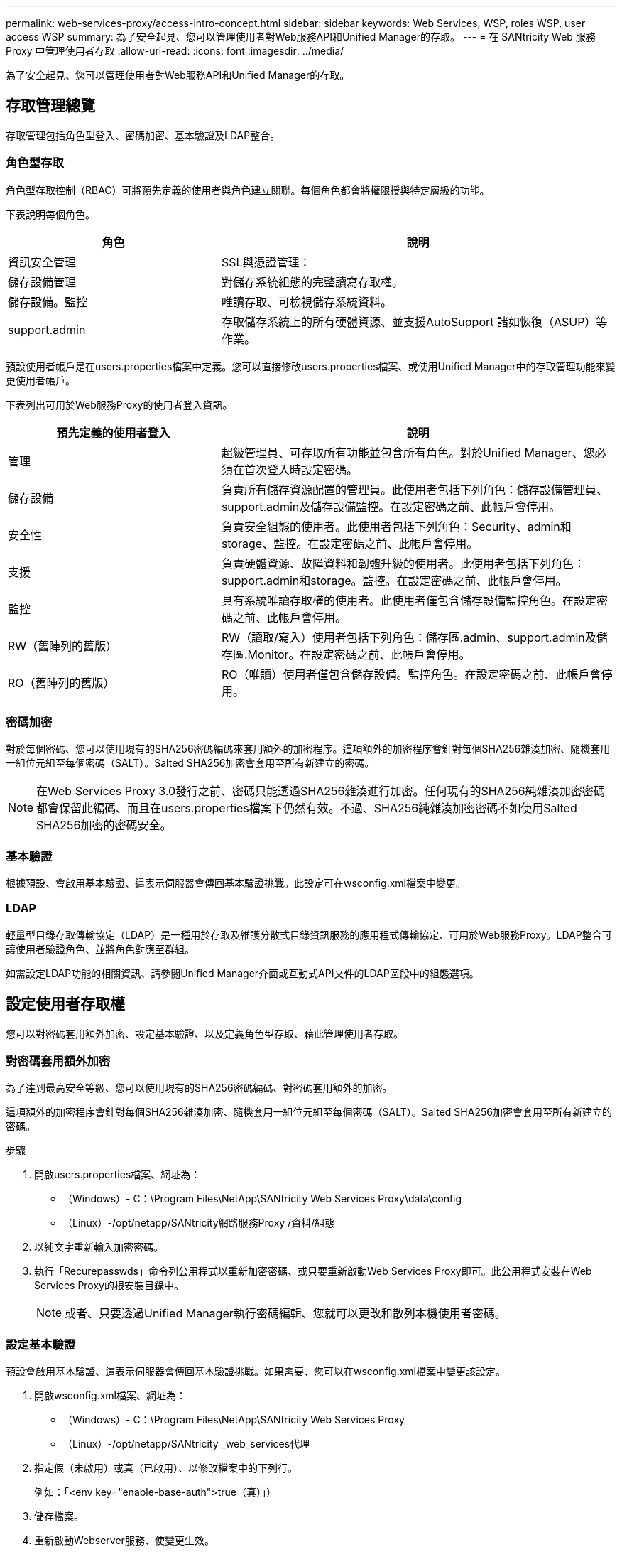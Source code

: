 ---
permalink: web-services-proxy/access-intro-concept.html 
sidebar: sidebar 
keywords: Web Services, WSP, roles WSP, user access WSP 
summary: 為了安全起見、您可以管理使用者對Web服務API和Unified Manager的存取。 
---
= 在 SANtricity Web 服務 Proxy 中管理使用者存取
:allow-uri-read: 
:icons: font
:imagesdir: ../media/


[role="lead"]
為了安全起見、您可以管理使用者對Web服務API和Unified Manager的存取。



== 存取管理總覽

存取管理包括角色型登入、密碼加密、基本驗證及LDAP整合。



=== 角色型存取

角色型存取控制（RBAC）可將預先定義的使用者與角色建立關聯。每個角色都會將權限授與特定層級的功能。

下表說明每個角色。

[cols="35h,~"]
|===
| 角色 | 說明 


 a| 
資訊安全管理
 a| 
SSL與憑證管理：



 a| 
儲存設備管理
 a| 
對儲存系統組態的完整讀寫存取權。



 a| 
儲存設備。監控
 a| 
唯讀存取、可檢視儲存系統資料。



 a| 
support.admin
 a| 
存取儲存系統上的所有硬體資源、並支援AutoSupport 諸如恢復（ASUP）等作業。

|===
預設使用者帳戶是在users.properties檔案中定義。您可以直接修改users.properties檔案、或使用Unified Manager中的存取管理功能來變更使用者帳戶。

下表列出可用於Web服務Proxy的使用者登入資訊。

[cols="35h,~"]
|===
| 預先定義的使用者登入 | 說明 


 a| 
管理
 a| 
超級管理員、可存取所有功能並包含所有角色。對於Unified Manager、您必須在首次登入時設定密碼。



 a| 
儲存設備
 a| 
負責所有儲存資源配置的管理員。此使用者包括下列角色：儲存設備管理員、support.admin及儲存設備監控。在設定密碼之前、此帳戶會停用。



 a| 
安全性
 a| 
負責安全組態的使用者。此使用者包括下列角色：Security、admin和storage、監控。在設定密碼之前、此帳戶會停用。



 a| 
支援
 a| 
負責硬體資源、故障資料和韌體升級的使用者。此使用者包括下列角色：support.admin和storage。監控。在設定密碼之前、此帳戶會停用。



 a| 
監控
 a| 
具有系統唯讀存取權的使用者。此使用者僅包含儲存設備監控角色。在設定密碼之前、此帳戶會停用。



 a| 
RW（舊陣列的舊版）
 a| 
RW（讀取/寫入）使用者包括下列角色：儲存區.admin、support.admin及儲存區.Monitor。在設定密碼之前、此帳戶會停用。



 a| 
RO（舊陣列的舊版）
 a| 
RO（唯讀）使用者僅包含儲存設備。監控角色。在設定密碼之前、此帳戶會停用。

|===


=== 密碼加密

對於每個密碼、您可以使用現有的SHA256密碼編碼來套用額外的加密程序。這項額外的加密程序會針對每個SHA256雜湊加密、隨機套用一組位元組至每個密碼（SALT）。Salted SHA256加密會套用至所有新建立的密碼。


NOTE: 在Web Services Proxy 3.0發行之前、密碼只能透過SHA256雜湊進行加密。任何現有的SHA256純雜湊加密密碼都會保留此編碼、而且在users.properties檔案下仍然有效。不過、SHA256純雜湊加密密碼不如使用Salted SHA256加密的密碼安全。



=== 基本驗證

根據預設、會啟用基本驗證、這表示伺服器會傳回基本驗證挑戰。此設定可在wsconfig.xml檔案中變更。



=== LDAP

輕量型目錄存取傳輸協定（LDAP）是一種用於存取及維護分散式目錄資訊服務的應用程式傳輸協定、可用於Web服務Proxy。LDAP整合可讓使用者驗證角色、並將角色對應至群組。

如需設定LDAP功能的相關資訊、請參閱Unified Manager介面或互動式API文件的LDAP區段中的組態選項。



== 設定使用者存取權

您可以對密碼套用額外加密、設定基本驗證、以及定義角色型存取、藉此管理使用者存取。



=== 對密碼套用額外加密

為了達到最高安全等級、您可以使用現有的SHA256密碼編碼、對密碼套用額外的加密。

這項額外的加密程序會針對每個SHA256雜湊加密、隨機套用一組位元組至每個密碼（SALT）。Salted SHA256加密會套用至所有新建立的密碼。

.步驟
. 開啟users.properties檔案、網址為：
+
** （Windows）- C：\Program Files\NetApp\SANtricity Web Services Proxy\data\config
** （Linux）-/opt/netapp/SANtricity網路服務Proxy /資料/組態


. 以純文字重新輸入加密密碼。
. 執行「Recurepasswds」命令列公用程式以重新加密密碼、或只要重新啟動Web Services Proxy即可。此公用程式安裝在Web Services Proxy的根安裝目錄中。
+

NOTE: 或者、只要透過Unified Manager執行密碼編輯、您就可以更改和散列本機使用者密碼。





=== 設定基本驗證

預設會啟用基本驗證、這表示伺服器會傳回基本驗證挑戰。如果需要、您可以在wsconfig.xml檔案中變更該設定。

. 開啟wsconfig.xml檔案、網址為：
+
** （Windows）- C：\Program Files\NetApp\SANtricity Web Services Proxy
** （Linux）-/opt/netapp/SANtricity _web_services代理


. 指定假（未啟用）或真（已啟用）、以修改檔案中的下列行。
+
例如：「<env key="enable-base-auth">true（真）」）

. 儲存檔案。
. 重新啟動Webserver服務、使變更生效。




=== 設定角色型存取

若要限制使用者存取特定功能、您可以修改為每個使用者帳戶指定的角色。

Web服務Proxy包含角色型存取控制（RBAC）、其中的角色與預先定義的使用者相關聯。每個角色都會將權限授與特定層級的功能。您可以直接修改users.properties檔案、以變更指派給使用者帳戶的角色。


NOTE: 您也可以使用Unified Manager中的存取管理來變更使用者帳戶。如需詳細資訊、請參閱Unified Manager提供的線上說明。

.步驟
. 開啟users.properties檔案、位於：
+
** （Windows）- C：\Program Files\NetApp\SANtricity Web Services Proxy\data\config
** （Linux）-/opt/netapp/SANtricity網路服務Proxy /資料/組態


. 找出您要修改的使用者帳戶（儲存、安全、監控、支援、RW、 或RO)。
+

NOTE: 請勿修改管理使用者。這是擁有所有功能存取權的超級使用者。

. 視需要新增或移除指定的角色。
+
角色包括：

+
** 資訊安全管理：SSL與憑證管理。
** Storage．admin -對儲存系統組態的完整讀寫存取權。
** Storage．Monitor（儲存設備監控器）-唯讀存取、可檢視儲存系統資料。
** support.admin：存取儲存系統上的所有硬體資源、並支援AutoSupport 諸如恢復（ASUP）等作業。
+

NOTE: 所有使用者（包括系統管理員）都需要儲存設備監控角色。



. 儲存檔案。

